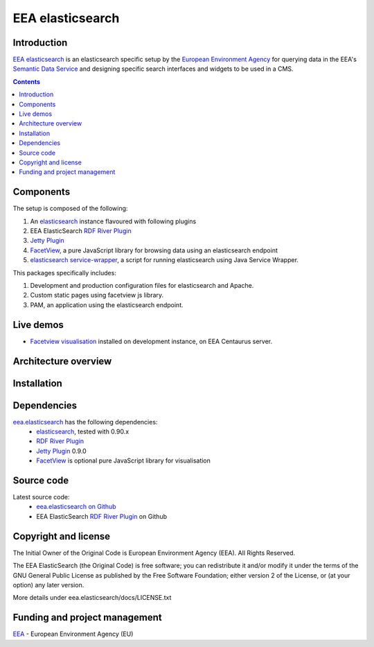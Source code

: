 =========
EEA elasticsearch
=========
|elasticsearch logo|


Introduction
============

`EEA elasticsearch`_ is an elasticsearch specific setup by the
`European Environment Agency`_ for querying data in the EEA's
`Semantic Data Service`_ and designing specific search
interfaces and widgets to be used in a CMS.

.. contents::

Components
=============  

The setup is composed of the following:

1. An elasticsearch_ instance flavoured with following plugins
2. EEA ElasticSearch `RDF River Plugin`_
3. `Jetty Plugin`_
4. FacetView_, a pure JavaScript library
   for browsing data using an elasticsearch endpoint
5. `elasticsearch service-wrapper <https://github.com/eea/elasticsearch-servicewrapper>`_,
   a script for running elasticsearch using Java Service Wrapper.

This packages specifically includes:

1. Development and production configuration files for elasticsearch and Apache.
2. Custom static pages using facetview js library.
3. PAM, an application using the elasticsearch endpoint.


Live demos
==========

* `Facetview visualisation <http://centaurus-dev.eea.europa.eu>`_ installed
  on development instance, on EEA Centaurus server.


Architecture overview
=====================




Installation
============



Dependencies
============

`eea.elasticsearch`_ has the following dependencies:
  - elasticsearch_, tested with 0.90.x
  - `RDF River Plugin`_
  - `Jetty Plugin`_ 0.9.0
  - FacetView_ is optional pure JavaScript library for visualisation


Source code
===========

Latest source code:
  - `eea.elasticsearch on Github <https://github.com/eea/eea.elasticsearch>`_
  - EEA ElasticSearch `RDF River Plugin`_ on Github



Copyright and license
=====================

The Initial Owner of the Original Code is European Environment Agency (EEA).
All Rights Reserved.

The EEA ElasticSearch (the Original Code) is free software;
you can redistribute it and/or modify it under the terms of the GNU
General Public License as published by the Free Software Foundation;
either version 2 of the License, or (at your option) any later
version.

More details under eea.elasticsearch/docs/LICENSE.txt



Funding and project management
==============================

EEA_ - European Environment Agency (EU)

.. _`European Environment Agency`: http://www.eea.europa.eu/
.. _`Semantic Data Service`: http://semantic.eea.europa.eu/
.. _EEA: http://www.eea.europa.eu/
.. _`EEA elasticsearch`: http://eea.github.com/docs/eea.elasticsearch
.. |elasticsearch logo| image:: http://www.elasticsearch.org/content/themes/elasticsearch-org/images/logo.png
.. _elasticsearch: http://elasticsearch.org
.. _`eea.elasticsearch`: https://github.com/eea/eea.elasticsearch
.. _`RDF River Plugin`: https://github.com/eea/eea.elasticsearch.river.rdf
.. _`Jetty Plugin`: https://github.com/sonian/elasticsearch-jetty
.. _FacetView: https://github.com/eea/facetview
